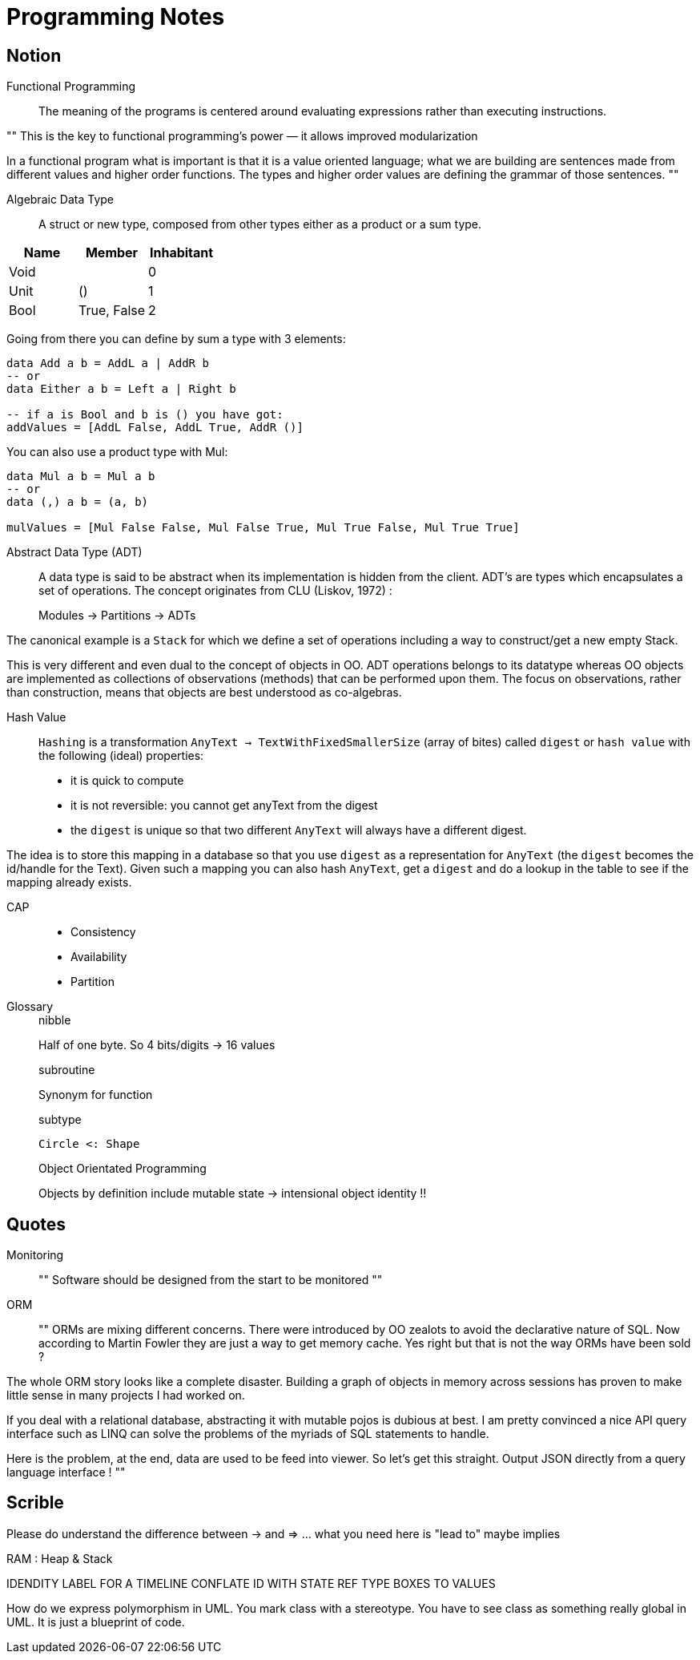 = Programming Notes


== Notion

Functional Programming::

The meaning of the programs is centered around evaluating expressions rather than executing instructions.

""
This is the key to functional programming’s power — it allows improved modularization

In a functional program what is important is that it is a value oriented language; what we are building are sentences made from different values and higher order functions. The types and higher order values are defining the grammar of those sentences.
""

Algebraic Data Type::

A struct or new type, composed from other types either as a product or a sum type.

|=====
| Name | Member | Inhabitant

| Void | | 0
| Unit | () | 1
| Bool | True, False | 2
|=====

Going from there you can define by sum a type with 3 elements:
```haskell
data Add a b = AddL a | AddR b
-- or
data Either a b = Left a | Right b

-- if a is Bool and b is () you have got:
addValues = [AddL False, AddL True, AddR ()]

```

You can also use a product type with Mul:

```haskell
data Mul a b = Mul a b
-- or
data (,) a b = (a, b)

mulValues = [Mul False False, Mul False True, Mul True False, Mul True True]

```

Abstract Data Type (ADT)::

A data type is said to be abstract when its implementation is hidden from the client.
ADT's are types which encapsulates a set of operations.
The concept originates from CLU (Liskov, 1972) :

> Modules -> Partitions -> ADTs

The canonical example is a `Stack` for which we define a set of operations including a way to construct/get a new empty Stack.

This is very different and even dual to the concept of objects in OO. ADT operations belongs to its datatype whereas OO objects are implemented as collections of observations (methods) that can be performed upon them. The focus on observations, rather than construction, means that objects are best understood as co-algebras.

Hash Value::

`Hashing` is a transformation `AnyText -> TextWithFixedSmallerSize` (array of bites) called `digest` or `hash value` with the following (ideal) properties:

- it is quick to compute
- it is not reversible: you cannot get anyText from the digest
- the `digest` is unique so that two different `AnyText` will always have a different digest.


The idea is to store this mapping in a database so that you use `digest` as a representation for `AnyText` (the `digest` becomes the id/handle for the Text).
Given such a mapping you can also hash `AnyText`, get a `digest` and do a lookup in the table to see if the mapping already exists.

CAP::

- Consistency
- Availability
- Partition


Glossary::
+
.nibble
Half of one byte. So 4 bits/digits -> 16 values
+
.subroutine
Synonym for function
+
.subtype
....
Circle <: Shape
....
+
.Object Orientated Programming
Objects by definition include mutable state -> intensional object identity !!


== Quotes

Monitoring::

""
Software should be designed from the start to be monitored
""

ORM::

""
ORMs are mixing different concerns. There were introduced by OO zealots to avoid the declarative nature of SQL. Now according to Martin Fowler they are just a way to get memory cache. Yes right but that is not the way ORMs have been sold ?

The whole ORM story looks like a complete disaster. Building a graph of objects in memory across sessions has proven to make little sense in many projects I had worked on.

If you deal with a relational database, abstracting it with mutable pojos is dubious at best. I am pretty convinced a nice API query interface such as LINQ can solve the problems of the myriads of SQL statements to handle.

Here is the problem, at the end, data are used to be feed into viewer. So let's get this straight. Output JSON directly from a query language interface !
""

== Scrible


Please do understand the difference between -> and => ... what you need here is "lead to" maybe implies

RAM : Heap & Stack

IDENDITY LABEL FOR A TIMELINE
CONFLATE ID WITH STATE
REF TYPE BOXES TO VALUES

How do we express polymorphism in UML. You mark class with a stereotype. You have to see class as something really global in UML. It is just a blueprint of code.
